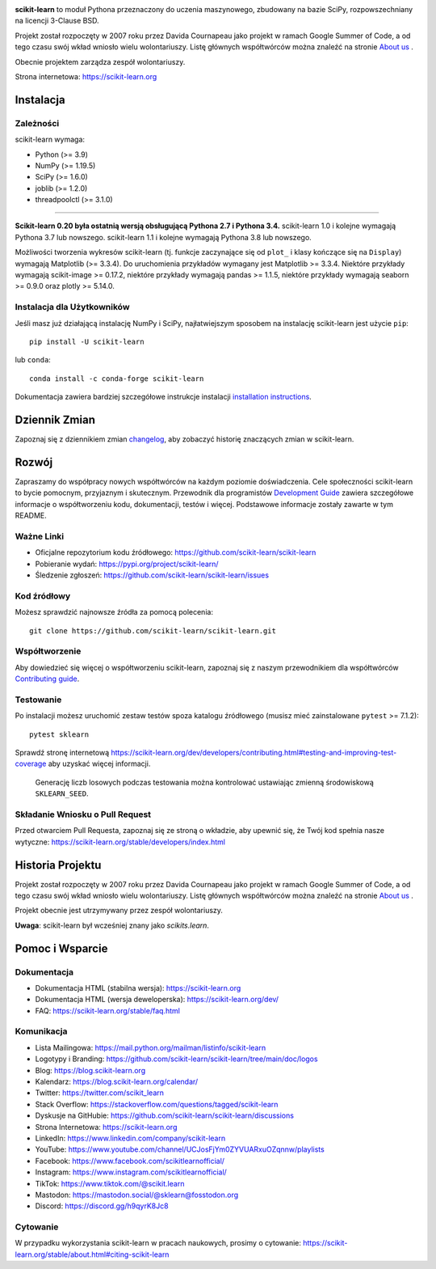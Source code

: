 .. -*- mode: rst -*-

|Azure| |CirrusCI| |Codecov| |CircleCI| |Nightly wheels| |Black| |PythonVersion| |PyPi| |DOI| |Benchmark|

.. |Azure| image:: https://dev.azure.com/scikit-learn/scikit-learn/_apis/build/status/scikit-learn.scikit-learn?branchName=main
   :target: https://dev.azure.com/scikit-learn/scikit-learn/_build/latest?definitionId=1&branchName=main

.. |CircleCI| image:: https://circleci.com/gh/scikit-learn/scikit-learn/tree/main.svg?style=shield
   :target: https://circleci.com/gh/scikit-learn/scikit-learn

.. |CirrusCI| image:: https://img.shields.io/cirrus/github/scikit-learn/scikit-learn/main?label=Cirrus%20CI
   :target: https://cirrus-ci.com/github/scikit-learn/scikit-learn/main

.. |Codecov| image:: https://codecov.io/gh/scikit-learn/scikit-learn/branch/main/graph/badge.svg?token=Pk8G9gg3y9
   :target: https://codecov.io/gh/scikit-learn/scikit-learn

.. |Nightly wheels| image:: https://github.com/scikit-learn/scikit-learn/workflows/Wheel%20builder/badge.svg?event=schedule
   :target: https://github.com/scikit-learn/scikit-learn/actions?query=workflow%3A%22Wheel+builder%22+event%3Aschedule

.. |PythonVersion| image:: https://img.shields.io/pypi/pyversions/scikit-learn.svg
   :target: https://pypi.org/project/scikit-learn/

.. |PyPi| image:: https://img.shields.io/pypi/v/scikit-learn
   :target: https://pypi.org/project/scikit-learn

.. |Black| image:: https://img.shields.io/badge/code%20style-black-000000.svg
   :target: https://github.com/psf/black

.. |DOI| image:: https://zenodo.org/badge/21369/scikit-learn/scikit-learn.svg
   :target: https://zenodo.org/badge/latestdoi/21369/scikit-learn/scikit-learn

.. |Benchmark| image:: https://img.shields.io/badge/Benchmarked%20by-asv-blue
   :target: https://scikit-learn.org/scikit-learn-benchmarks

.. |PythonMinVersion| replace:: 3.9
.. |NumPyMinVersion| replace:: 1.19.5
.. |SciPyMinVersion| replace:: 1.6.0
.. |JoblibMinVersion| replace:: 1.2.0
.. |ThreadpoolctlMinVersion| replace:: 3.1.0
.. |MatplotlibMinVersion| replace:: 3.3.4
.. |Scikit-ImageMinVersion| replace:: 0.17.2
.. |PandasMinVersion| replace:: 1.1.5
.. |SeabornMinVersion| replace:: 0.9.0
.. |PytestMinVersion| replace:: 7.1.2
.. |PlotlyMinVersion| replace:: 5.14.0

.. image:: https://raw.githubusercontent.com/scikit-learn/scikit-learn/main/doc/logos/scikit-learn-logo.png
  :target: https://scikit-learn.org/

**scikit-learn** to moduł Pythona przeznaczony do uczenia maszynowego,
zbudowany na bazie SciPy, rozpowszechniany na licencji 3-Clause BSD.

Projekt został rozpoczęty w 2007 roku przez Davida Cournapeau jako projekt
w ramach Google Summer of Code, a od tego czasu swój wkład wniosło wielu
wolontariuszy. Listę głównych współtwórców można znaleźć na stronie
`About us <https://scikit-learn.org/dev/about.html#authors>`__ .

Obecnie projektem zarządza zespół wolontariuszy.

Strona internetowa: https://scikit-learn.org


Instalacja
----------

Zależności
~~~~~~~~~~

scikit-learn wymaga:

- Python (>= |PythonMinVersion|)
- NumPy (>= |NumPyMinVersion|)
- SciPy (>= |SciPyMinVersion|)
- joblib (>= |JoblibMinVersion|)
- threadpoolctl (>= |ThreadpoolctlMinVersion|)

=======

**Scikit-learn 0.20 była ostatnią wersją obsługującą Pythona 2.7 i Pythona 3.4.**
scikit-learn 1.0 i kolejne wymagają Pythona 3.7 lub nowszego.
scikit-learn 1.1 i kolejne wymagają Pythona 3.8 lub nowszego.

Możliwości tworzenia wykresów scikit-learn (tj. funkcje zaczynające się od ``plot_``
i klasy kończące się na ``Display``) wymagają Matplotlib (>= |MatplotlibMinVersion|).
Do uruchomienia przykładów wymagany jest Matplotlib >= |MatplotlibMinVersion|.
Niektóre przykłady wymagają scikit-image >= |Scikit-ImageMinVersion|,
niektóre przykłady wymagają pandas >= |PandasMinVersion|,
niektóre przykłady wymagają seaborn >= |SeabornMinVersion|
oraz plotly >= |PlotlyMinVersion|.

Instalacja dla Użytkowników
~~~~~~~~~~~~~~~~~~~~~~~~~~~
Jeśli masz już działającą instalację NumPy i SciPy,
najłatwiejszym sposobem na instalację scikit-learn jest użycie ``pip``::

  pip install -U scikit-learn

lub ``conda``::

    conda install -c conda-forge scikit-learn

Dokumentacja zawiera bardziej szczegółowe instrukcje instalacji `installation instructions <https://scikit-learn.org/stable/install.html>`_.

Dziennik Zmian
--------------

Zapoznaj się z dziennikiem zmian `changelog <https://scikit-learn.org/dev/whats_new.html>`__,
aby zobaczyć historię znaczących zmian w scikit-learn.

Rozwój
------

Zapraszamy do współpracy nowych współtwórców na każdym poziomie doświadczenia.
Cele społeczności scikit-learn to bycie pomocnym, przyjaznym i skutecznym.
Przewodnik dla programistów `Development Guide <https://scikit-learn.org/stable/developers/index.html>`_
zawiera szczegółowe informacje o współtworzeniu kodu, dokumentacji, testów
i więcej. Podstawowe informacje zostały zawarte w tym README.

Ważne Linki
~~~~~~~~~~~

- Oficjalne repozytorium kodu źródłowego: https://github.com/scikit-learn/scikit-learn
- Pobieranie wydań: https://pypi.org/project/scikit-learn/
- Śledzenie zgłoszeń: https://github.com/scikit-learn/scikit-learn/issues

Kod źródłowy
~~~~~~~~~~~~

Możesz sprawdzić najnowsze źródła za pomocą polecenia::

    git clone https://github.com/scikit-learn/scikit-learn.git

Współtworzenie
~~~~~~~~~~~~~~

Aby dowiedzieć się więcej o współtworzeniu scikit-learn, zapoznaj się z naszym
przewodnikiem dla współtwórców `Contributing guide
<https://scikit-learn.org/dev/developers/contributing.html>`_.

Testowanie
~~~~~~~~~~

Po instalacji możesz uruchomić zestaw testów spoza katalogu źródłowego
(musisz mieć zainstalowane ``pytest`` >= |PyTestMinVersion|)::

    pytest sklearn

Sprawdź stronę internetową https://scikit-learn.org/dev/developers/contributing.html#testing-and-improving-test-coverage
aby uzyskać więcej informacji.

    Generację liczb losowych podczas testowania można kontrolować ustawiając
    zmienną środowiskową ``SKLEARN_SEED``.

Składanie Wniosku o Pull Request
~~~~~~~~~~~~~~~~~~~~~~~~~~~~~~~~
Przed otwarciem Pull Requesta, zapoznaj się ze stroną o wkładzie, aby upewnić
się, że Twój kod spełnia nasze wytyczne: https://scikit-learn.org/stable/developers/index.html

Historia Projektu
-----------------

Projekt został rozpoczęty w 2007 roku przez Davida Cournapeau jako projekt
w ramach Google Summer of Code, a od tego czasu swój wkład wniosło wielu
wolontariuszy. Listę głównych współtwórców można znaleźć na stronie
`About us <https://scikit-learn.org/dev/about.html#authors>`__ .

Projekt obecnie jest utrzymywany przez zespół wolontariuszy.

**Uwaga**: scikit-learn był wcześniej znany jako `scikits.learn`.

Pomoc i Wsparcie
----------------

Dokumentacja
~~~~~~~~~~~~

- Dokumentacja HTML (stabilna wersja): https://scikit-learn.org
- Dokumentacja HTML (wersja deweloperska): https://scikit-learn.org/dev/
- FAQ: https://scikit-learn.org/stable/faq.html

Komunikacja
~~~~~~~~~~~

- Lista Mailingowa: https://mail.python.org/mailman/listinfo/scikit-learn
- Logotypy i Branding: https://github.com/scikit-learn/scikit-learn/tree/main/doc/logos
- Blog: https://blog.scikit-learn.org
- Kalendarz: https://blog.scikit-learn.org/calendar/
- Twitter: https://twitter.com/scikit_learn
- Stack Overflow: https://stackoverflow.com/questions/tagged/scikit-learn
- Dyskusje na GitHubie: https://github.com/scikit-learn/scikit-learn/discussions
- Strona Internetowa: https://scikit-learn.org
- LinkedIn: https://www.linkedin.com/company/scikit-learn
- YouTube: https://www.youtube.com/channel/UCJosFjYm0ZYVUARxuOZqnnw/playlists
- Facebook: https://www.facebook.com/scikitlearnofficial/
- Instagram: https://www.instagram.com/scikitlearnofficial/
- TikTok: https://www.tiktok.com/@scikit.learn
- Mastodon: https://mastodon.social/@sklearn@fosstodon.org
- Discord: https://discord.gg/h9qyrK8Jc8

Cytowanie
~~~~~~~~~

W przypadku wykorzystania scikit-learn w pracach naukowych, prosimy o cytowanie: https://scikit-learn.org/stable/about.html#citing-scikit-learn

